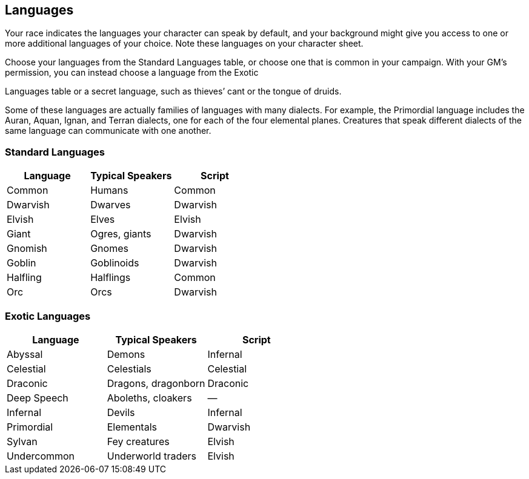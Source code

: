 == Languages

Your race indicates the languages your character can speak by default,
and your background might give you access to one or more additional
languages of your choice. Note these languages on your character sheet.

Choose your languages from the Standard Languages table, or choose one
that is common in your campaign. With your GM’s permission, you can
instead choose a language from the Exotic

Languages table or a secret language, such as thieves’ cant or the
tongue of druids.

Some of these languages are actually families of languages with many
dialects. For example, the Primordial language includes the Auran,
Aquan, Ignan, and Terran dialects, one for each of the four elemental
planes. Creatures that speak different dialects of the same language can
communicate with one another.

=== Standard Languages

[cols=",,",options="header",]
|===
|Language |Typical Speakers |Script
|Common |Humans |Common
|Dwarvish |Dwarves |Dwarvish
|Elvish |Elves |Elvish
|Giant |Ogres, giants |Dwarvish
|Gnomish |Gnomes |Dwarvish
|Goblin |Goblinoids |Dwarvish
|Halfling |Halflings |Common
|Orc |Orcs |Dwarvish
|===

=== Exotic Languages

[cols=",,",options="header",]
|===
|Language |Typical Speakers |Script
|Abyssal |Demons |Infernal
|Celestial |Celestials |Celestial
|Draconic |Dragons, dragonborn |Draconic
|Deep Speech |Aboleths, cloakers |—
|Infernal |Devils |Infernal
|Primordial |Elementals |Dwarvish
|Sylvan |Fey creatures |Elvish
|Undercommon |Underworld traders |Elvish
|===

